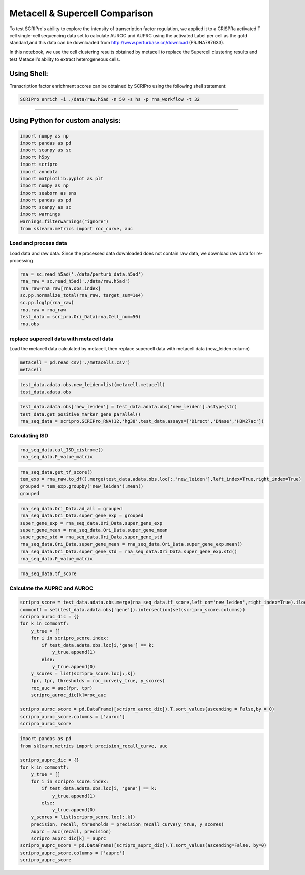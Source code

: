 Metacell & Supercell Comparison
----------------------------------

To test SCRIPro's ability to explore the intensity of transcription factor regulation, we applied it to a CRISPRa activated T cell single-cell sequencing data set to calculate AUROC and AUPRC using the activated Label per cell as the gold standard,and this data can be downloaded from http://www.perturbase.cn/download (PRJNA787633).

In this notebook, we use the cell clustering results obtained by metacell to replace the Supercell clustering results and test Metacell's ability to extract heterogeneous cells.


Using Shell: 
~~~~~~~~~~~~~~~~~~~~~~~~~~~~~~~~~~~~~~~

Transcription factor enrichment scores can be obtained by SCRIPro using the following shell statement:

.. code:: shell

    SCRIPro enrich -i ./data/raw.h5ad -n 50 -s hs -p rna_workflow -t 32


###############################

Using Python for custom analysis:
~~~~~~~~~~~~~~~~~~~~~~~~~~~~~~~~~~~~~~~

.. code:: python

    import numpy as np
    import pandas as pd
    import scanpy as sc
    import h5py
    import scripro
    import anndata
    import matplotlib.pyplot as plt
    import numpy as np
    import seaborn as sns
    import pandas as pd
    import scanpy as sc
    import warnings
    warnings.filterwarnings("ignore")
    from sklearn.metrics import roc_curve, auc

Load and process data
=====================

Load data and raw data. Since the processed data downloaded does not
contain raw data, we download raw data for re-processing

.. code:: python

   
    rna = sc.read_h5ad('./data/perturb_data.h5ad')
    rna_raw = sc.read_h5ad('./data/raw.h5ad')
    rna_raw=rna_raw[rna.obs.index]
    sc.pp.normalize_total(rna_raw, target_sum=1e4)
    sc.pp.log1p(rna_raw)
    rna.raw = rna_raw
    test_data = scripro.Ori_Data(rna,Cell_num=50)
    rna.obs




.. raw:: html

    <div>
    <style scoped>
        .dataframe tbody tr th:only-of-type {
            vertical-align: middle;
        }
    
        .dataframe tbody tr th {
            vertical-align: top;
        }
    
        .dataframe thead th {
            text-align: right;
        }
    </style>
    <table border="1" class="dataframe">
      <thead>
        <tr style="text-align: right;">
          <th></th>
          <th>gene</th>
          <th>n_genes</th>
          <th>n_genes_by_counts</th>
          <th>total_counts</th>
          <th>total_counts_mt</th>
          <th>pct_counts_mt</th>
          <th>leiden</th>
          <th>mixscape_class_p_ko</th>
          <th>mixscape_class</th>
          <th>mixscape_class_global</th>
          <th>pertclass</th>
          <th>hdbscan</th>
        </tr>
        <tr>
          <th>Cell_barcodes</th>
          <th></th>
          <th></th>
          <th></th>
          <th></th>
          <th></th>
          <th></th>
          <th></th>
          <th></th>
          <th></th>
          <th></th>
          <th></th>
          <th></th>
        </tr>
      </thead>
      <tbody>
        <tr>
          <th>TAACCAGAGTAGAATC-8</th>
          <td>TRIM21</td>
          <td>3467</td>
          <td>3467</td>
          <td>10422.0</td>
          <td>755.0</td>
          <td>7.244291</td>
          <td>26</td>
          <td>1.0</td>
          <td>TRIM21 KO</td>
          <td>KO</td>
          <td>strong</td>
          <td>9</td>
        </tr>
        <tr>
          <th>CATAGACCAACACGAG-8</th>
          <td>CBY1</td>
          <td>2003</td>
          <td>2003</td>
          <td>4621.0</td>
          <td>392.0</td>
          <td>8.483012</td>
          <td>24</td>
          <td>1.0</td>
          <td>CBY1 KO</td>
          <td>KO</td>
          <td>strong</td>
          <td>10</td>
        </tr>
        <tr>
          <th>CTGTGAATCCGGTAAT-2</th>
          <td>LAT2</td>
          <td>4344</td>
          <td>4344</td>
          <td>16784.0</td>
          <td>1412.0</td>
          <td>8.412774</td>
          <td>9</td>
          <td>1.0</td>
          <td>LAT2 KO</td>
          <td>KO</td>
          <td>strong</td>
          <td>1</td>
        </tr>
        <tr>
          <th>GAGCTGCAGGTAGATT-8</th>
          <td>RELA</td>
          <td>2361</td>
          <td>2360</td>
          <td>6086.0</td>
          <td>380.0</td>
          <td>6.243838</td>
          <td>16</td>
          <td>1.0</td>
          <td>RELA KO</td>
          <td>KO</td>
          <td>strong</td>
          <td>4</td>
        </tr>
        <tr>
          <th>AAGTACCCAACTTCTT-3</th>
          <td>WT1</td>
          <td>2198</td>
          <td>2198</td>
          <td>5469.0</td>
          <td>545.0</td>
          <td>9.965259</td>
          <td>12</td>
          <td>1.0</td>
          <td>WT1 KO</td>
          <td>KO</td>
          <td>strong</td>
          <td>0</td>
        </tr>
        <tr>
          <th>...</th>
          <td>...</td>
          <td>...</td>
          <td>...</td>
          <td>...</td>
          <td>...</td>
          <td>...</td>
          <td>...</td>
          <td>...</td>
          <td>...</td>
          <td>...</td>
          <td>...</td>
          <td>...</td>
        </tr>
        <tr>
          <th>GGCTGTGAGGGCTAAC-5</th>
          <td>APOL2</td>
          <td>2503</td>
          <td>2503</td>
          <td>6126.0</td>
          <td>553.0</td>
          <td>9.027098</td>
          <td>30</td>
          <td>1.0</td>
          <td>APOL2 KO</td>
          <td>KO</td>
          <td>strong</td>
          <td>20</td>
        </tr>
        <tr>
          <th>ATATCCTCATCATTTC-8</th>
          <td>TNFRSF1B</td>
          <td>4380</td>
          <td>4379</td>
          <td>14271.0</td>
          <td>1052.0</td>
          <td>7.371593</td>
          <td>11</td>
          <td>1.0</td>
          <td>TNFRSF1B KO</td>
          <td>KO</td>
          <td>strong</td>
          <td>7</td>
        </tr>
        <tr>
          <th>CTAGGTAGTTGAGGAC-1</th>
          <td>CD27</td>
          <td>2385</td>
          <td>2385</td>
          <td>6731.0</td>
          <td>336.0</td>
          <td>4.991829</td>
          <td>19</td>
          <td>1.0</td>
          <td>CD27 KO</td>
          <td>KO</td>
          <td>strong</td>
          <td>17</td>
        </tr>
        <tr>
          <th>TGGGAAGGTGAGTTTC-6</th>
          <td>CTRL</td>
          <td>2988</td>
          <td>2988</td>
          <td>7500.0</td>
          <td>541.0</td>
          <td>7.213333</td>
          <td>3</td>
          <td>0.0</td>
          <td>CTRL</td>
          <td>CTRL</td>
          <td>CTRL</td>
          <td>30</td>
        </tr>
        <tr>
          <th>ATGATCGGTATCGTTG-7</th>
          <td>RELA</td>
          <td>2739</td>
          <td>2739</td>
          <td>7606.0</td>
          <td>311.0</td>
          <td>4.088877</td>
          <td>16</td>
          <td>1.0</td>
          <td>RELA KO</td>
          <td>KO</td>
          <td>strong</td>
          <td>4</td>
        </tr>
      </tbody>
    </table>
    <p>16707 rows × 12 columns</p>
    </div>



replace supercell data with metacell data
=========================================

Load the metacell data calculated by metacell, then replace supercell
data with metacell data (new_leiden column)

.. code:: python

    metacell = pd.read_csv('./metacells.csv')
    metacell




.. raw:: html

    <div>
    <style scoped>
        .dataframe tbody tr th:only-of-type {
            vertical-align: middle;
        }
    
        .dataframe tbody tr th {
            vertical-align: top;
        }
    
        .dataframe thead th {
            text-align: right;
        }
    </style>
    <table border="1" class="dataframe">
      <thead>
        <tr style="text-align: right;">
          <th></th>
          <th>Cell_barcodes</th>
          <th>gene</th>
          <th>excluded_umis</th>
          <th>metacell</th>
          <th>dissolved</th>
          <th>metacell_level</th>
          <th>cells_rare_gene_module</th>
          <th>rare_cell</th>
          <th>metacell_name</th>
        </tr>
      </thead>
      <tbody>
        <tr>
          <th>0</th>
          <td>TAACCAGAGTAGAATC-8</td>
          <td>TRIM21</td>
          <td>849.0</td>
          <td>110</td>
          <td>False</td>
          <td>1</td>
          <td>-1</td>
          <td>False</td>
          <td>M110.11</td>
        </tr>
        <tr>
          <th>1</th>
          <td>CATAGACCAACACGAG-8</td>
          <td>CBY1</td>
          <td>459.0</td>
          <td>91</td>
          <td>False</td>
          <td>1</td>
          <td>-1</td>
          <td>False</td>
          <td>M91.30</td>
        </tr>
        <tr>
          <th>2</th>
          <td>CTGTGAATCCGGTAAT-2</td>
          <td>LAT2</td>
          <td>1571.0</td>
          <td>484</td>
          <td>False</td>
          <td>2</td>
          <td>-1</td>
          <td>False</td>
          <td>M484.07</td>
        </tr>
        <tr>
          <th>3</th>
          <td>GAGCTGCAGGTAGATT-8</td>
          <td>RELA</td>
          <td>408.0</td>
          <td>131</td>
          <td>False</td>
          <td>1</td>
          <td>-1</td>
          <td>False</td>
          <td>M131.58</td>
        </tr>
        <tr>
          <th>4</th>
          <td>AAGTACCCAACTTCTT-3</td>
          <td>WT1</td>
          <td>779.0</td>
          <td>412</td>
          <td>False</td>
          <td>1</td>
          <td>-1</td>
          <td>False</td>
          <td>M412.96</td>
        </tr>
        <tr>
          <th>...</th>
          <td>...</td>
          <td>...</td>
          <td>...</td>
          <td>...</td>
          <td>...</td>
          <td>...</td>
          <td>...</td>
          <td>...</td>
          <td>...</td>
        </tr>
        <tr>
          <th>16702</th>
          <td>GGCTGTGAGGGCTAAC-5</td>
          <td>APOL2</td>
          <td>712.0</td>
          <td>219</td>
          <td>False</td>
          <td>1</td>
          <td>-1</td>
          <td>False</td>
          <td>M219.04</td>
        </tr>
        <tr>
          <th>16703</th>
          <td>ATATCCTCATCATTTC-8</td>
          <td>TNFRSF1B</td>
          <td>1107.0</td>
          <td>5</td>
          <td>False</td>
          <td>1</td>
          <td>-1</td>
          <td>False</td>
          <td>M5.31</td>
        </tr>
        <tr>
          <th>16704</th>
          <td>CTAGGTAGTTGAGGAC-1</td>
          <td>CD27</td>
          <td>445.0</td>
          <td>235</td>
          <td>False</td>
          <td>1</td>
          <td>-1</td>
          <td>False</td>
          <td>M235.05</td>
        </tr>
        <tr>
          <th>16705</th>
          <td>TGGGAAGGTGAGTTTC-6</td>
          <td>CTRL</td>
          <td>650.0</td>
          <td>100</td>
          <td>False</td>
          <td>1</td>
          <td>-1</td>
          <td>False</td>
          <td>M100.73</td>
        </tr>
        <tr>
          <th>16706</th>
          <td>ATGATCGGTATCGTTG-7</td>
          <td>RELA</td>
          <td>332.0</td>
          <td>470</td>
          <td>False</td>
          <td>2</td>
          <td>-1</td>
          <td>False</td>
          <td>M470.82</td>
        </tr>
      </tbody>
    </table>
    <p>16707 rows × 9 columns</p>
    </div>



.. code:: python

    test_data.adata.obs.new_leiden=list(metacell.metacell)
    test_data.adata.obs




.. raw:: html

    <div>
    <style scoped>
        .dataframe tbody tr th:only-of-type {
            vertical-align: middle;
        }
    
        .dataframe tbody tr th {
            vertical-align: top;
        }
    
        .dataframe thead th {
            text-align: right;
        }
    </style>
    <table border="1" class="dataframe">
      <thead>
        <tr style="text-align: right;">
          <th></th>
          <th>gene</th>
          <th>n_genes</th>
          <th>n_genes_by_counts</th>
          <th>total_counts</th>
          <th>total_counts_mt</th>
          <th>pct_counts_mt</th>
          <th>leiden</th>
          <th>mixscape_class_p_ko</th>
          <th>mixscape_class</th>
          <th>mixscape_class_global</th>
          <th>pertclass</th>
          <th>hdbscan</th>
          <th>new_leiden</th>
        </tr>
        <tr>
          <th>Cell_barcodes</th>
          <th></th>
          <th></th>
          <th></th>
          <th></th>
          <th></th>
          <th></th>
          <th></th>
          <th></th>
          <th></th>
          <th></th>
          <th></th>
          <th></th>
          <th></th>
        </tr>
      </thead>
      <tbody>
        <tr>
          <th>TAACCAGAGTAGAATC-8</th>
          <td>TRIM21</td>
          <td>3467</td>
          <td>3467</td>
          <td>10422.0</td>
          <td>755.0</td>
          <td>7.244291</td>
          <td>26</td>
          <td>1.0</td>
          <td>TRIM21 KO</td>
          <td>KO</td>
          <td>strong</td>
          <td>9</td>
          <td>110</td>
        </tr>
        <tr>
          <th>CATAGACCAACACGAG-8</th>
          <td>CBY1</td>
          <td>2003</td>
          <td>2003</td>
          <td>4621.0</td>
          <td>392.0</td>
          <td>8.483012</td>
          <td>24</td>
          <td>1.0</td>
          <td>CBY1 KO</td>
          <td>KO</td>
          <td>strong</td>
          <td>10</td>
          <td>91</td>
        </tr>
        <tr>
          <th>CTGTGAATCCGGTAAT-2</th>
          <td>LAT2</td>
          <td>4344</td>
          <td>4344</td>
          <td>16784.0</td>
          <td>1412.0</td>
          <td>8.412774</td>
          <td>9</td>
          <td>1.0</td>
          <td>LAT2 KO</td>
          <td>KO</td>
          <td>strong</td>
          <td>1</td>
          <td>484</td>
        </tr>
        <tr>
          <th>GAGCTGCAGGTAGATT-8</th>
          <td>RELA</td>
          <td>2361</td>
          <td>2360</td>
          <td>6086.0</td>
          <td>380.0</td>
          <td>6.243838</td>
          <td>16</td>
          <td>1.0</td>
          <td>RELA KO</td>
          <td>KO</td>
          <td>strong</td>
          <td>4</td>
          <td>131</td>
        </tr>
        <tr>
          <th>AAGTACCCAACTTCTT-3</th>
          <td>WT1</td>
          <td>2198</td>
          <td>2198</td>
          <td>5469.0</td>
          <td>545.0</td>
          <td>9.965259</td>
          <td>12</td>
          <td>1.0</td>
          <td>WT1 KO</td>
          <td>KO</td>
          <td>strong</td>
          <td>0</td>
          <td>412</td>
        </tr>
        <tr>
          <th>...</th>
          <td>...</td>
          <td>...</td>
          <td>...</td>
          <td>...</td>
          <td>...</td>
          <td>...</td>
          <td>...</td>
          <td>...</td>
          <td>...</td>
          <td>...</td>
          <td>...</td>
          <td>...</td>
          <td>...</td>
        </tr>
        <tr>
          <th>GGCTGTGAGGGCTAAC-5</th>
          <td>APOL2</td>
          <td>2503</td>
          <td>2503</td>
          <td>6126.0</td>
          <td>553.0</td>
          <td>9.027098</td>
          <td>30</td>
          <td>1.0</td>
          <td>APOL2 KO</td>
          <td>KO</td>
          <td>strong</td>
          <td>20</td>
          <td>219</td>
        </tr>
        <tr>
          <th>ATATCCTCATCATTTC-8</th>
          <td>TNFRSF1B</td>
          <td>4380</td>
          <td>4379</td>
          <td>14271.0</td>
          <td>1052.0</td>
          <td>7.371593</td>
          <td>11</td>
          <td>1.0</td>
          <td>TNFRSF1B KO</td>
          <td>KO</td>
          <td>strong</td>
          <td>7</td>
          <td>5</td>
        </tr>
        <tr>
          <th>CTAGGTAGTTGAGGAC-1</th>
          <td>CD27</td>
          <td>2385</td>
          <td>2385</td>
          <td>6731.0</td>
          <td>336.0</td>
          <td>4.991829</td>
          <td>19</td>
          <td>1.0</td>
          <td>CD27 KO</td>
          <td>KO</td>
          <td>strong</td>
          <td>17</td>
          <td>235</td>
        </tr>
        <tr>
          <th>TGGGAAGGTGAGTTTC-6</th>
          <td>CTRL</td>
          <td>2988</td>
          <td>2988</td>
          <td>7500.0</td>
          <td>541.0</td>
          <td>7.213333</td>
          <td>3</td>
          <td>0.0</td>
          <td>CTRL</td>
          <td>CTRL</td>
          <td>CTRL</td>
          <td>30</td>
          <td>100</td>
        </tr>
        <tr>
          <th>ATGATCGGTATCGTTG-7</th>
          <td>RELA</td>
          <td>2739</td>
          <td>2739</td>
          <td>7606.0</td>
          <td>311.0</td>
          <td>4.088877</td>
          <td>16</td>
          <td>1.0</td>
          <td>RELA KO</td>
          <td>KO</td>
          <td>strong</td>
          <td>4</td>
          <td>470</td>
        </tr>
      </tbody>
    </table>
    <p>16707 rows × 13 columns</p>
    </div>



.. code:: python

    test_data.adata.obs['new_leiden'] = test_data.adata.obs['new_leiden'].astype(str)
    test_data.get_positive_marker_gene_parallel()
    rna_seq_data = scripro.SCRIPro_RNA(12,'hg38',test_data,assays=['Direct','DNase','H3K27ac'])

Calculating ISD
===============

.. code:: python

    rna_seq_data.cal_ISD_cistrome()
    rna_seq_data.P_value_matrix




.. raw:: html

    <div>
    <style scoped>
        .dataframe tbody tr th:only-of-type {
            vertical-align: middle;
        }
    
        .dataframe tbody tr th {
            vertical-align: top;
        }
    
        .dataframe thead th {
            text-align: right;
        }
    </style>
    <table border="1" class="dataframe">
      <thead>
        <tr style="text-align: right;">
          <th>factor</th>
          <th>NELFA</th>
          <th>SUPT5H</th>
          <th>POLR2A</th>
          <th>TAF1</th>
          <th>E2F1</th>
          <th>MYC</th>
          <th>JMJD6</th>
          <th>TFDP1</th>
          <th>PHF8</th>
          <th>BRD4</th>
          <th>...</th>
          <th>ESCO2</th>
          <th>SOX8</th>
          <th>WWTR1</th>
          <th>ELF5</th>
          <th>ZIC3</th>
          <th>SOX6</th>
          <th>HOXA1</th>
          <th>TOP1</th>
          <th>FOXE3</th>
          <th>ETV2</th>
        </tr>
      </thead>
      <tbody>
        <tr>
          <th>54</th>
          <td>1.000000</td>
          <td>0.879108</td>
          <td>0.790975</td>
          <td>0.787378</td>
          <td>0.787086</td>
          <td>0.759230</td>
          <td>0.759144</td>
          <td>0.744869</td>
          <td>0.735694</td>
          <td>0.734767</td>
          <td>...</td>
          <td>3.128389e-11</td>
          <td>2.321808e-11</td>
          <td>1.636090e-11</td>
          <td>9.684857e-12</td>
          <td>6.359623e-12</td>
          <td>4.229628e-12</td>
          <td>3.758939e-12</td>
          <td>9.764622e-13</td>
          <td>7.729002e-13</td>
          <td>0.000000e+00</td>
        </tr>
        <tr>
          <th>568</th>
          <td>0.596106</td>
          <td>0.658273</td>
          <td>0.878588</td>
          <td>0.637187</td>
          <td>0.542015</td>
          <td>0.772881</td>
          <td>0.482539</td>
          <td>0.328786</td>
          <td>0.485381</td>
          <td>0.840747</td>
          <td>...</td>
          <td>5.529090e-02</td>
          <td>2.201403e-02</td>
          <td>6.034951e-02</td>
          <td>1.250646e-01</td>
          <td>9.094418e-02</td>
          <td>2.176096e-05</td>
          <td>1.033788e-01</td>
          <td>1.759315e-02</td>
          <td>8.293918e-02</td>
          <td>1.189246e-01</td>
        </tr>
        <tr>
          <th>171</th>
          <td>0.956295</td>
          <td>0.948642</td>
          <td>0.807200</td>
          <td>0.779516</td>
          <td>0.645101</td>
          <td>1.000000</td>
          <td>0.747362</td>
          <td>0.417036</td>
          <td>0.685183</td>
          <td>0.772588</td>
          <td>...</td>
          <td>0.000000e+00</td>
          <td>9.707026e-07</td>
          <td>4.524251e-08</td>
          <td>1.419998e-10</td>
          <td>2.228434e-07</td>
          <td>2.616552e-10</td>
          <td>5.366166e-07</td>
          <td>0.000000e+00</td>
          <td>1.553591e-07</td>
          <td>1.790557e-10</td>
        </tr>
        <tr>
          <th>106</th>
          <td>1.000000</td>
          <td>0.938330</td>
          <td>0.849668</td>
          <td>0.820421</td>
          <td>0.634343</td>
          <td>0.915763</td>
          <td>0.775252</td>
          <td>0.401171</td>
          <td>0.737218</td>
          <td>0.841678</td>
          <td>...</td>
          <td>0.000000e+00</td>
          <td>1.369131e-06</td>
          <td>2.459007e-08</td>
          <td>6.081526e-07</td>
          <td>2.266960e-05</td>
          <td>6.717899e-10</td>
          <td>2.948945e-04</td>
          <td>1.449065e-13</td>
          <td>1.059525e-07</td>
          <td>4.508395e-09</td>
        </tr>
        <tr>
          <th>79</th>
          <td>0.037224</td>
          <td>0.413154</td>
          <td>1.000000</td>
          <td>0.553018</td>
          <td>0.133872</td>
          <td>0.551101</td>
          <td>0.076116</td>
          <td>0.042632</td>
          <td>0.125038</td>
          <td>0.670272</td>
          <td>...</td>
          <td>6.291131e-04</td>
          <td>1.136219e-01</td>
          <td>7.055724e-02</td>
          <td>1.315009e-01</td>
          <td>5.778941e-02</td>
          <td>7.625599e-02</td>
          <td>1.515579e-01</td>
          <td>1.035683e-02</td>
          <td>1.189053e-01</td>
          <td>2.294130e-01</td>
        </tr>
        <tr>
          <th>...</th>
          <td>...</td>
          <td>...</td>
          <td>...</td>
          <td>...</td>
          <td>...</td>
          <td>...</td>
          <td>...</td>
          <td>...</td>
          <td>...</td>
          <td>...</td>
          <td>...</td>
          <td>...</td>
          <td>...</td>
          <td>...</td>
          <td>...</td>
          <td>...</td>
          <td>...</td>
          <td>...</td>
          <td>...</td>
          <td>...</td>
          <td>...</td>
        </tr>
        <tr>
          <th>337</th>
          <td>0.628819</td>
          <td>0.884519</td>
          <td>0.881672</td>
          <td>1.000000</td>
          <td>1.000000</td>
          <td>0.738973</td>
          <td>0.544195</td>
          <td>0.935860</td>
          <td>0.466437</td>
          <td>0.784920</td>
          <td>...</td>
          <td>2.697677e-06</td>
          <td>5.354145e-03</td>
          <td>1.452867e-02</td>
          <td>1.063817e-03</td>
          <td>2.141516e-05</td>
          <td>5.709512e-02</td>
          <td>2.659353e-02</td>
          <td>3.680871e-05</td>
          <td>5.829138e-02</td>
          <td>4.284606e-02</td>
        </tr>
        <tr>
          <th>222</th>
          <td>0.912849</td>
          <td>0.800940</td>
          <td>0.908895</td>
          <td>0.974336</td>
          <td>0.590447</td>
          <td>0.717522</td>
          <td>0.606849</td>
          <td>0.280193</td>
          <td>0.566149</td>
          <td>0.913928</td>
          <td>...</td>
          <td>2.674771e-03</td>
          <td>1.304035e-02</td>
          <td>1.189110e-01</td>
          <td>6.780617e-02</td>
          <td>3.949164e-03</td>
          <td>5.605106e-02</td>
          <td>3.067985e-02</td>
          <td>5.394981e-02</td>
          <td>1.673135e-01</td>
          <td>3.413787e-02</td>
        </tr>
        <tr>
          <th>304</th>
          <td>0.839100</td>
          <td>0.804796</td>
          <td>0.861108</td>
          <td>0.937081</td>
          <td>1.000000</td>
          <td>0.718710</td>
          <td>0.672186</td>
          <td>0.722735</td>
          <td>0.624386</td>
          <td>0.913212</td>
          <td>...</td>
          <td>2.928011e-02</td>
          <td>1.334770e-03</td>
          <td>2.150550e-02</td>
          <td>1.245458e-02</td>
          <td>1.675397e-04</td>
          <td>7.373146e-03</td>
          <td>6.442231e-03</td>
          <td>1.534435e-02</td>
          <td>5.141218e-02</td>
          <td>1.081799e-02</td>
        </tr>
        <tr>
          <th>375</th>
          <td>0.145227</td>
          <td>0.599807</td>
          <td>1.000000</td>
          <td>0.570559</td>
          <td>0.201262</td>
          <td>0.653092</td>
          <td>0.182292</td>
          <td>0.047675</td>
          <td>0.259976</td>
          <td>0.752675</td>
          <td>...</td>
          <td>5.605888e-04</td>
          <td>3.816154e-02</td>
          <td>3.498265e-02</td>
          <td>1.408408e-01</td>
          <td>2.847721e-02</td>
          <td>7.229822e-02</td>
          <td>9.771098e-02</td>
          <td>4.832158e-03</td>
          <td>5.258527e-02</td>
          <td>2.155378e-01</td>
        </tr>
        <tr>
          <th>220</th>
          <td>0.991618</td>
          <td>0.938332</td>
          <td>0.838142</td>
          <td>0.710450</td>
          <td>0.641620</td>
          <td>1.000000</td>
          <td>0.719913</td>
          <td>0.371703</td>
          <td>0.608496</td>
          <td>0.759212</td>
          <td>...</td>
          <td>1.202406e-14</td>
          <td>3.684495e-06</td>
          <td>4.245327e-07</td>
          <td>5.762894e-07</td>
          <td>4.323174e-08</td>
          <td>3.048350e-11</td>
          <td>7.881787e-09</td>
          <td>6.787328e-10</td>
          <td>6.295932e-06</td>
          <td>1.545003e-10</td>
        </tr>
      </tbody>
    </table>
    <p>592 rows × 1252 columns</p>
    </div>



.. code:: python

    rna_seq_data.get_tf_score()
    tem_exp = rna_raw.to_df().merge(test_data.adata.obs.loc[:,'new_leiden'],left_index=True,right_index=True)
    grouped = tem_exp.groupby('new_leiden').mean()
    grouped




.. raw:: html

    <div>
    <style scoped>
        .dataframe tbody tr th:only-of-type {
            vertical-align: middle;
        }
    
        .dataframe tbody tr th {
            vertical-align: top;
        }
    
        .dataframe thead th {
            text-align: right;
        }
    </style>
    <table border="1" class="dataframe">
      <thead>
        <tr style="text-align: right;">
          <th></th>
          <th>MIR1302-2HG</th>
          <th>FAM138A</th>
          <th>OR4F5</th>
          <th>AL627309.1</th>
          <th>AL627309.3</th>
          <th>AL627309.2</th>
          <th>AL627309.5</th>
          <th>AL627309.4</th>
          <th>AP006222.2</th>
          <th>AL732372.1</th>
          <th>...</th>
          <th>TNFRSF9-1</th>
          <th>TNFRSF9-2</th>
          <th>TRAF3IP2-1</th>
          <th>TRAF3IP2-2</th>
          <th>TRIM21-1</th>
          <th>TRIM21-2</th>
          <th>VAV1-1</th>
          <th>VAV1-2</th>
          <th>WT1-1</th>
          <th>WT1-2</th>
        </tr>
        <tr>
          <th>new_leiden</th>
          <th></th>
          <th></th>
          <th></th>
          <th></th>
          <th></th>
          <th></th>
          <th></th>
          <th></th>
          <th></th>
          <th></th>
          <th></th>
          <th></th>
          <th></th>
          <th></th>
          <th></th>
          <th></th>
          <th></th>
          <th></th>
          <th></th>
          <th></th>
          <th></th>
        </tr>
      </thead>
      <tbody>
        <tr>
          <th>0</th>
          <td>0.0</td>
          <td>0.0</td>
          <td>0.0</td>
          <td>0.000000</td>
          <td>0.000000</td>
          <td>0.0</td>
          <td>0.000000</td>
          <td>0.000000</td>
          <td>0.0</td>
          <td>0.0</td>
          <td>...</td>
          <td>0.022986</td>
          <td>0.020883</td>
          <td>0.141023</td>
          <td>0.019764</td>
          <td>0.070329</td>
          <td>0.045294</td>
          <td>0.000000</td>
          <td>0.000000</td>
          <td>5.971172</td>
          <td>0.025028</td>
        </tr>
        <tr>
          <th>1</th>
          <td>0.0</td>
          <td>0.0</td>
          <td>0.0</td>
          <td>0.000000</td>
          <td>0.000000</td>
          <td>0.0</td>
          <td>0.028059</td>
          <td>0.000000</td>
          <td>0.0</td>
          <td>0.0</td>
          <td>...</td>
          <td>0.307047</td>
          <td>0.000000</td>
          <td>0.175104</td>
          <td>0.078949</td>
          <td>0.000000</td>
          <td>0.000000</td>
          <td>0.000000</td>
          <td>0.031357</td>
          <td>3.475705</td>
          <td>0.000000</td>
        </tr>
        <tr>
          <th>2</th>
          <td>0.0</td>
          <td>0.0</td>
          <td>0.0</td>
          <td>0.029139</td>
          <td>0.000000</td>
          <td>0.0</td>
          <td>0.061611</td>
          <td>0.029139</td>
          <td>0.0</td>
          <td>0.0</td>
          <td>...</td>
          <td>0.000000</td>
          <td>0.000000</td>
          <td>0.145290</td>
          <td>0.000000</td>
          <td>0.025556</td>
          <td>0.000000</td>
          <td>0.000000</td>
          <td>0.000000</td>
          <td>0.082464</td>
          <td>0.000000</td>
        </tr>
        <tr>
          <th>3</th>
          <td>0.0</td>
          <td>0.0</td>
          <td>0.0</td>
          <td>0.000000</td>
          <td>0.000000</td>
          <td>0.0</td>
          <td>0.030975</td>
          <td>0.000000</td>
          <td>0.0</td>
          <td>0.0</td>
          <td>...</td>
          <td>0.025993</td>
          <td>0.000000</td>
          <td>0.171809</td>
          <td>0.099170</td>
          <td>0.072312</td>
          <td>0.000000</td>
          <td>0.039627</td>
          <td>0.000000</td>
          <td>0.352380</td>
          <td>0.000000</td>
        </tr>
        <tr>
          <th>4</th>
          <td>0.0</td>
          <td>0.0</td>
          <td>0.0</td>
          <td>0.000000</td>
          <td>0.000000</td>
          <td>0.0</td>
          <td>0.035995</td>
          <td>0.000000</td>
          <td>0.0</td>
          <td>0.0</td>
          <td>...</td>
          <td>0.032857</td>
          <td>0.000000</td>
          <td>0.288488</td>
          <td>0.000000</td>
          <td>0.043905</td>
          <td>0.044607</td>
          <td>0.000000</td>
          <td>0.035995</td>
          <td>0.072219</td>
          <td>0.000000</td>
        </tr>
        <tr>
          <th>...</th>
          <td>...</td>
          <td>...</td>
          <td>...</td>
          <td>...</td>
          <td>...</td>
          <td>...</td>
          <td>...</td>
          <td>...</td>
          <td>...</td>
          <td>...</td>
          <td>...</td>
          <td>...</td>
          <td>...</td>
          <td>...</td>
          <td>...</td>
          <td>...</td>
          <td>...</td>
          <td>...</td>
          <td>...</td>
          <td>...</td>
          <td>...</td>
        </tr>
        <tr>
          <th>587</th>
          <td>0.0</td>
          <td>0.0</td>
          <td>0.0</td>
          <td>0.000000</td>
          <td>0.037087</td>
          <td>0.0</td>
          <td>0.000000</td>
          <td>0.000000</td>
          <td>0.0</td>
          <td>0.0</td>
          <td>...</td>
          <td>0.052179</td>
          <td>0.000000</td>
          <td>0.828584</td>
          <td>0.035307</td>
          <td>0.000000</td>
          <td>0.000000</td>
          <td>0.000000</td>
          <td>0.000000</td>
          <td>0.094569</td>
          <td>0.000000</td>
        </tr>
        <tr>
          <th>588</th>
          <td>0.0</td>
          <td>0.0</td>
          <td>0.0</td>
          <td>0.035962</td>
          <td>0.000000</td>
          <td>0.0</td>
          <td>0.000000</td>
          <td>0.000000</td>
          <td>0.0</td>
          <td>0.0</td>
          <td>...</td>
          <td>0.039119</td>
          <td>0.000000</td>
          <td>1.642812</td>
          <td>0.000000</td>
          <td>0.000000</td>
          <td>0.074946</td>
          <td>0.000000</td>
          <td>0.000000</td>
          <td>0.000000</td>
          <td>0.000000</td>
        </tr>
        <tr>
          <th>589</th>
          <td>0.0</td>
          <td>0.0</td>
          <td>0.0</td>
          <td>0.000000</td>
          <td>0.000000</td>
          <td>0.0</td>
          <td>0.000000</td>
          <td>0.000000</td>
          <td>0.0</td>
          <td>0.0</td>
          <td>...</td>
          <td>0.141428</td>
          <td>0.029187</td>
          <td>0.287361</td>
          <td>0.202327</td>
          <td>0.059597</td>
          <td>0.000000</td>
          <td>0.000000</td>
          <td>0.024091</td>
          <td>0.094148</td>
          <td>0.000000</td>
        </tr>
        <tr>
          <th>590</th>
          <td>0.0</td>
          <td>0.0</td>
          <td>0.0</td>
          <td>0.000000</td>
          <td>0.000000</td>
          <td>0.0</td>
          <td>0.000000</td>
          <td>0.000000</td>
          <td>0.0</td>
          <td>0.0</td>
          <td>...</td>
          <td>0.031027</td>
          <td>0.000000</td>
          <td>0.155326</td>
          <td>0.051923</td>
          <td>0.000000</td>
          <td>0.105978</td>
          <td>0.000000</td>
          <td>0.000000</td>
          <td>0.032125</td>
          <td>0.000000</td>
        </tr>
        <tr>
          <th>-1</th>
          <td>0.0</td>
          <td>0.0</td>
          <td>0.0</td>
          <td>0.003845</td>
          <td>0.000000</td>
          <td>0.0</td>
          <td>0.009864</td>
          <td>0.000000</td>
          <td>0.0</td>
          <td>0.0</td>
          <td>...</td>
          <td>0.070795</td>
          <td>0.030611</td>
          <td>0.236199</td>
          <td>0.057267</td>
          <td>0.053324</td>
          <td>0.301895</td>
          <td>0.023147</td>
          <td>0.022444</td>
          <td>0.200147</td>
          <td>0.008683</td>
        </tr>
      </tbody>
    </table>
    <p>592 rows × 36755 columns</p>
    </div>



.. code:: python

    rna_seq_data.Ori_Data.ad_all = grouped
    rna_seq_data.Ori_Data.super_gene_exp = grouped
    super_gene_exp = rna_seq_data.Ori_Data.super_gene_exp
    super_gene_mean = rna_seq_data.Ori_Data.super_gene_mean
    super_gene_std = rna_seq_data.Ori_Data.super_gene_std
    rna_seq_data.Ori_Data.super_gene_mean = rna_seq_data.Ori_Data.super_gene_exp.mean()
    rna_seq_data.Ori_Data.super_gene_std = rna_seq_data.Ori_Data.super_gene_exp.std()
    rna_seq_data.P_value_matrix




.. raw:: html

    <div>
    <style scoped>
        .dataframe tbody tr th:only-of-type {
            vertical-align: middle;
        }
    
        .dataframe tbody tr th {
            vertical-align: top;
        }
    
        .dataframe thead th {
            text-align: right;
        }
    </style>
    <table border="1" class="dataframe">
      <thead>
        <tr style="text-align: right;">
          <th></th>
          <th>ADNP</th>
          <th>AFF1</th>
          <th>AFF4</th>
          <th>AGO1</th>
          <th>AHR</th>
          <th>AIRE</th>
          <th>ALX1</th>
          <th>ALX3</th>
          <th>ALX4</th>
          <th>ANHX</th>
          <th>...</th>
          <th>ZSCAN22</th>
          <th>ZSCAN23</th>
          <th>ZSCAN29</th>
          <th>ZSCAN30</th>
          <th>ZSCAN31</th>
          <th>ZSCAN4</th>
          <th>ZSCAN5A</th>
          <th>ZSCAN5C</th>
          <th>ZXDB</th>
          <th>ZXDC</th>
        </tr>
        <tr>
          <th>row</th>
          <th></th>
          <th></th>
          <th></th>
          <th></th>
          <th></th>
          <th></th>
          <th></th>
          <th></th>
          <th></th>
          <th></th>
          <th></th>
          <th></th>
          <th></th>
          <th></th>
          <th></th>
          <th></th>
          <th></th>
          <th></th>
          <th></th>
          <th></th>
          <th></th>
        </tr>
      </thead>
      <tbody>
        <tr>
          <th>-1</th>
          <td>8.563566e-04</td>
          <td>0.360750</td>
          <td>0.559371</td>
          <td>0.182508</td>
          <td>0.018380</td>
          <td>0.000006</td>
          <td>0.000029</td>
          <td>1.898788e-05</td>
          <td>0.000016</td>
          <td>0.000330</td>
          <td>...</td>
          <td>0.305053</td>
          <td>0.001561</td>
          <td>0.114077</td>
          <td>0.000631</td>
          <td>1.361497e-03</td>
          <td>3.585991e-06</td>
          <td>0.006103</td>
          <td>2.655798e-05</td>
          <td>0.261396</td>
          <td>1.215443e-01</td>
        </tr>
        <tr>
          <th>0</th>
          <td>3.446237e-12</td>
          <td>0.497215</td>
          <td>0.500529</td>
          <td>0.163227</td>
          <td>0.000100</td>
          <td>0.000003</td>
          <td>0.000129</td>
          <td>1.646497e-07</td>
          <td>0.000002</td>
          <td>0.000044</td>
          <td>...</td>
          <td>0.349755</td>
          <td>0.002214</td>
          <td>0.028432</td>
          <td>0.000275</td>
          <td>1.026750e-07</td>
          <td>3.986286e-06</td>
          <td>0.034384</td>
          <td>1.379630e-05</td>
          <td>0.219834</td>
          <td>1.525143e-12</td>
        </tr>
        <tr>
          <th>1</th>
          <td>7.096883e-02</td>
          <td>0.480607</td>
          <td>0.591523</td>
          <td>0.193952</td>
          <td>0.028921</td>
          <td>0.051201</td>
          <td>0.000002</td>
          <td>4.352112e-04</td>
          <td>0.000222</td>
          <td>0.000107</td>
          <td>...</td>
          <td>0.309516</td>
          <td>0.000656</td>
          <td>0.068821</td>
          <td>0.001493</td>
          <td>5.858211e-06</td>
          <td>8.907871e-07</td>
          <td>0.008626</td>
          <td>1.288200e-08</td>
          <td>0.212142</td>
          <td>2.165690e-01</td>
        </tr>
        <tr>
          <th>10</th>
          <td>5.333758e-02</td>
          <td>0.544322</td>
          <td>0.600351</td>
          <td>0.262902</td>
          <td>0.029763</td>
          <td>0.057495</td>
          <td>0.056367</td>
          <td>7.002899e-04</td>
          <td>0.000222</td>
          <td>0.029509</td>
          <td>...</td>
          <td>0.309205</td>
          <td>0.004910</td>
          <td>0.059540</td>
          <td>0.001900</td>
          <td>4.214787e-02</td>
          <td>3.509326e-07</td>
          <td>0.021020</td>
          <td>1.045370e-04</td>
          <td>0.176866</td>
          <td>2.342755e-01</td>
        </tr>
        <tr>
          <th>100</th>
          <td>7.107864e-02</td>
          <td>0.399857</td>
          <td>0.764365</td>
          <td>0.176755</td>
          <td>0.121364</td>
          <td>0.063864</td>
          <td>0.032153</td>
          <td>3.981877e-02</td>
          <td>0.026263</td>
          <td>0.010673</td>
          <td>...</td>
          <td>0.298497</td>
          <td>0.011864</td>
          <td>0.116632</td>
          <td>0.019865</td>
          <td>7.758212e-02</td>
          <td>9.608021e-03</td>
          <td>0.008497</td>
          <td>1.111107e-04</td>
          <td>0.092073</td>
          <td>1.953459e-01</td>
        </tr>
        <tr>
          <th>...</th>
          <td>...</td>
          <td>...</td>
          <td>...</td>
          <td>...</td>
          <td>...</td>
          <td>...</td>
          <td>...</td>
          <td>...</td>
          <td>...</td>
          <td>...</td>
          <td>...</td>
          <td>...</td>
          <td>...</td>
          <td>...</td>
          <td>...</td>
          <td>...</td>
          <td>...</td>
          <td>...</td>
          <td>...</td>
          <td>...</td>
          <td>...</td>
        </tr>
        <tr>
          <th>95</th>
          <td>1.291925e-01</td>
          <td>0.487603</td>
          <td>0.791613</td>
          <td>0.203145</td>
          <td>0.080655</td>
          <td>0.063231</td>
          <td>0.036989</td>
          <td>3.843538e-02</td>
          <td>0.045159</td>
          <td>0.022616</td>
          <td>...</td>
          <td>0.353437</td>
          <td>0.004247</td>
          <td>0.114041</td>
          <td>0.020601</td>
          <td>2.575347e-02</td>
          <td>5.994760e-05</td>
          <td>0.023438</td>
          <td>1.904101e-02</td>
          <td>0.140363</td>
          <td>9.592408e-02</td>
        </tr>
        <tr>
          <th>96</th>
          <td>1.031648e-01</td>
          <td>0.318737</td>
          <td>0.647392</td>
          <td>0.119693</td>
          <td>0.108568</td>
          <td>0.019088</td>
          <td>0.034342</td>
          <td>2.822314e-02</td>
          <td>0.049918</td>
          <td>0.056430</td>
          <td>...</td>
          <td>0.194852</td>
          <td>0.011646</td>
          <td>0.117273</td>
          <td>0.023761</td>
          <td>2.218386e-02</td>
          <td>3.685638e-03</td>
          <td>0.013456</td>
          <td>6.609630e-03</td>
          <td>0.204090</td>
          <td>1.425852e-01</td>
        </tr>
        <tr>
          <th>97</th>
          <td>1.062549e-01</td>
          <td>0.340830</td>
          <td>0.789539</td>
          <td>0.114368</td>
          <td>0.136252</td>
          <td>0.097897</td>
          <td>0.059248</td>
          <td>8.784248e-02</td>
          <td>0.156568</td>
          <td>0.042775</td>
          <td>...</td>
          <td>0.191674</td>
          <td>0.002716</td>
          <td>0.095484</td>
          <td>0.016832</td>
          <td>5.122700e-02</td>
          <td>8.143724e-02</td>
          <td>0.000837</td>
          <td>2.209640e-02</td>
          <td>0.089183</td>
          <td>1.023146e-01</td>
        </tr>
        <tr>
          <th>98</th>
          <td>6.693196e-02</td>
          <td>0.558301</td>
          <td>0.756792</td>
          <td>0.281248</td>
          <td>0.047730</td>
          <td>0.104862</td>
          <td>0.089017</td>
          <td>1.252955e-01</td>
          <td>0.083650</td>
          <td>0.035471</td>
          <td>...</td>
          <td>0.302286</td>
          <td>0.002517</td>
          <td>0.147804</td>
          <td>0.007596</td>
          <td>2.793163e-02</td>
          <td>4.735611e-03</td>
          <td>0.019666</td>
          <td>2.356419e-02</td>
          <td>0.289258</td>
          <td>1.428439e-01</td>
        </tr>
        <tr>
          <th>99</th>
          <td>6.862545e-02</td>
          <td>0.496669</td>
          <td>0.600869</td>
          <td>0.187158</td>
          <td>0.096891</td>
          <td>0.030484</td>
          <td>0.006576</td>
          <td>2.917082e-03</td>
          <td>0.001573</td>
          <td>0.015501</td>
          <td>...</td>
          <td>0.390762</td>
          <td>0.018814</td>
          <td>0.083292</td>
          <td>0.019330</td>
          <td>3.054598e-02</td>
          <td>4.523016e-06</td>
          <td>0.027676</td>
          <td>5.116583e-04</td>
          <td>0.212204</td>
          <td>2.528735e-01</td>
        </tr>
      </tbody>
    </table>
    <p>592 rows × 1226 columns</p>
    </div>



.. code:: python

    rna_seq_data.tf_score




.. raw:: html

    <div>
    <style scoped>
        .dataframe tbody tr th:only-of-type {
            vertical-align: middle;
        }
    
        .dataframe tbody tr th {
            vertical-align: top;
        }
    
        .dataframe thead th {
            text-align: right;
        }
    </style>
    <table border="1" class="dataframe">
      <thead>
        <tr style="text-align: right;">
          <th></th>
          <th>ADNP</th>
          <th>AFF1</th>
          <th>AFF4</th>
          <th>AGO1</th>
          <th>AHR</th>
          <th>AIRE</th>
          <th>ALX1</th>
          <th>ALX3</th>
          <th>ALX4</th>
          <th>ANHX</th>
          <th>...</th>
          <th>ZSCAN22</th>
          <th>ZSCAN23</th>
          <th>ZSCAN29</th>
          <th>ZSCAN30</th>
          <th>ZSCAN31</th>
          <th>ZSCAN4</th>
          <th>ZSCAN5A</th>
          <th>ZSCAN5C</th>
          <th>ZXDB</th>
          <th>ZXDC</th>
        </tr>
        <tr>
          <th>row</th>
          <th></th>
          <th></th>
          <th></th>
          <th></th>
          <th></th>
          <th></th>
          <th></th>
          <th></th>
          <th></th>
          <th></th>
          <th></th>
          <th></th>
          <th></th>
          <th></th>
          <th></th>
          <th></th>
          <th></th>
          <th></th>
          <th></th>
          <th></th>
          <th></th>
        </tr>
      </thead>
      <tbody>
        <tr>
          <th>-1</th>
          <td>3.672389e-04</td>
          <td>0.178091</td>
          <td>0.239622</td>
          <td>0.070631</td>
          <td>0.007116</td>
          <td>1.357711e-06</td>
          <td>0.0</td>
          <td>2.845156e-06</td>
          <td>2.377675e-06</td>
          <td>0.0</td>
          <td>...</td>
          <td>0.063907</td>
          <td>0.000153</td>
          <td>0.028755</td>
          <td>0.000139</td>
          <td>3.560237e-04</td>
          <td>0.0</td>
          <td>0.001316</td>
          <td>0.0</td>
          <td>0.052378</td>
          <td>4.111837e-02</td>
        </tr>
        <tr>
          <th>0</th>
          <td>2.414882e-12</td>
          <td>0.261679</td>
          <td>0.205148</td>
          <td>0.078429</td>
          <td>0.000027</td>
          <td>5.387451e-07</td>
          <td>0.0</td>
          <td>2.461573e-08</td>
          <td>2.656785e-07</td>
          <td>0.0</td>
          <td>...</td>
          <td>0.126825</td>
          <td>0.000271</td>
          <td>0.014292</td>
          <td>0.000077</td>
          <td>1.620604e-08</td>
          <td>0.0</td>
          <td>0.003788</td>
          <td>0.0</td>
          <td>0.063796</td>
          <td>1.009363e-12</td>
        </tr>
        <tr>
          <th>1</th>
          <td>5.021123e-02</td>
          <td>0.086393</td>
          <td>0.228981</td>
          <td>0.160712</td>
          <td>0.007152</td>
          <td>8.023564e-03</td>
          <td>0.0</td>
          <td>7.339054e-05</td>
          <td>3.607554e-05</td>
          <td>0.0</td>
          <td>...</td>
          <td>0.040119</td>
          <td>0.000085</td>
          <td>0.005075</td>
          <td>0.000094</td>
          <td>9.613452e-07</td>
          <td>0.0</td>
          <td>0.000946</td>
          <td>0.0</td>
          <td>0.085753</td>
          <td>6.809414e-02</td>
        </tr>
        <tr>
          <th>10</th>
          <td>3.808361e-02</td>
          <td>0.175952</td>
          <td>0.306938</td>
          <td>0.168117</td>
          <td>0.009945</td>
          <td>1.062668e-02</td>
          <td>0.0</td>
          <td>1.275641e-04</td>
          <td>4.347075e-05</td>
          <td>0.0</td>
          <td>...</td>
          <td>0.037240</td>
          <td>0.004910</td>
          <td>0.033682</td>
          <td>0.000281</td>
          <td>6.428773e-03</td>
          <td>0.0</td>
          <td>0.002387</td>
          <td>0.0</td>
          <td>0.081476</td>
          <td>8.746815e-02</td>
        </tr>
        <tr>
          <th>100</th>
          <td>3.513059e-02</td>
          <td>0.293045</td>
          <td>0.449179</td>
          <td>0.129605</td>
          <td>0.061245</td>
          <td>8.614222e-03</td>
          <td>0.0</td>
          <td>5.562580e-03</td>
          <td>3.426428e-03</td>
          <td>0.0</td>
          <td>...</td>
          <td>0.019991</td>
          <td>0.001214</td>
          <td>0.053916</td>
          <td>0.005434</td>
          <td>9.358260e-03</td>
          <td>0.0</td>
          <td>0.000642</td>
          <td>0.0</td>
          <td>0.008968</td>
          <td>1.053210e-01</td>
        </tr>
        <tr>
          <th>...</th>
          <td>...</td>
          <td>...</td>
          <td>...</td>
          <td>...</td>
          <td>...</td>
          <td>...</td>
          <td>...</td>
          <td>...</td>
          <td>...</td>
          <td>...</td>
          <td>...</td>
          <td>...</td>
          <td>...</td>
          <td>...</td>
          <td>...</td>
          <td>...</td>
          <td>...</td>
          <td>...</td>
          <td>...</td>
          <td>...</td>
          <td>...</td>
        </tr>
        <tr>
          <th>95</th>
          <td>1.177092e-01</td>
          <td>0.209708</td>
          <td>0.538176</td>
          <td>0.134788</td>
          <td>0.020214</td>
          <td>1.010271e-02</td>
          <td>0.0</td>
          <td>6.525869e-03</td>
          <td>7.493207e-03</td>
          <td>0.0</td>
          <td>...</td>
          <td>0.028318</td>
          <td>0.000345</td>
          <td>0.100466</td>
          <td>0.007886</td>
          <td>3.624425e-03</td>
          <td>0.0</td>
          <td>0.001972</td>
          <td>0.0</td>
          <td>0.081238</td>
          <td>4.317646e-02</td>
        </tr>
        <tr>
          <th>96</th>
          <td>2.874359e-02</td>
          <td>0.148875</td>
          <td>0.243910</td>
          <td>0.046832</td>
          <td>0.029400</td>
          <td>2.040194e-03</td>
          <td>0.0</td>
          <td>2.741001e-03</td>
          <td>4.072542e-03</td>
          <td>0.0</td>
          <td>...</td>
          <td>0.058285</td>
          <td>0.000712</td>
          <td>0.037024</td>
          <td>0.010316</td>
          <td>2.618379e-03</td>
          <td>0.0</td>
          <td>0.000991</td>
          <td>0.0</td>
          <td>0.020238</td>
          <td>5.766247e-02</td>
        </tr>
        <tr>
          <th>97</th>
          <td>1.906883e-02</td>
          <td>0.174282</td>
          <td>0.399717</td>
          <td>0.026488</td>
          <td>0.035957</td>
          <td>1.174490e-02</td>
          <td>0.0</td>
          <td>1.196944e-02</td>
          <td>1.987612e-02</td>
          <td>0.0</td>
          <td>...</td>
          <td>0.010206</td>
          <td>0.000062</td>
          <td>0.016045</td>
          <td>0.006168</td>
          <td>6.485161e-03</td>
          <td>0.0</td>
          <td>0.000341</td>
          <td>0.0</td>
          <td>0.004761</td>
          <td>2.665132e-03</td>
        </tr>
        <tr>
          <th>98</th>
          <td>1.754907e-02</td>
          <td>0.471482</td>
          <td>0.416241</td>
          <td>0.115289</td>
          <td>0.022126</td>
          <td>1.411043e-02</td>
          <td>0.0</td>
          <td>1.252955e-01</td>
          <td>1.405428e-02</td>
          <td>0.0</td>
          <td>...</td>
          <td>0.021562</td>
          <td>0.000198</td>
          <td>0.069066</td>
          <td>0.005385</td>
          <td>4.197360e-03</td>
          <td>0.0</td>
          <td>0.010347</td>
          <td>0.0</td>
          <td>0.024765</td>
          <td>8.091507e-02</td>
        </tr>
        <tr>
          <th>99</th>
          <td>2.922981e-02</td>
          <td>0.146265</td>
          <td>0.232052</td>
          <td>0.074721</td>
          <td>0.056472</td>
          <td>3.580166e-03</td>
          <td>0.0</td>
          <td>4.096966e-04</td>
          <td>2.107131e-04</td>
          <td>0.0</td>
          <td>...</td>
          <td>0.029510</td>
          <td>0.001427</td>
          <td>0.026408</td>
          <td>0.005165</td>
          <td>3.396306e-03</td>
          <td>0.0</td>
          <td>0.001820</td>
          <td>0.0</td>
          <td>0.108117</td>
          <td>1.003711e-01</td>
        </tr>
      </tbody>
    </table>
    <p>592 rows × 1226 columns</p>
    </div>



Calculate the AUPRC and AUROC
=============================

.. code:: python

    scripro_score = test_data.adata.obs.merge(rna_seq_data.tf_score,left_on='new_leiden',right_index=True).iloc[:,13:]
    commontf = set(test_data.adata.obs['gene']).intersection(set(scripro_score.columns))
    scripro_auroc_dic = {}
    for k in commontf:
        y_true = []
        for i in scripro_score.index:
            if test_data.adata.obs.loc[i,'gene'] == k:
                y_true.append(1)
            else: 
                y_true.append(0)
        y_scores = list(scripro_score.loc[:,k])
        fpr, tpr, thresholds = roc_curve(y_true, y_scores)
        roc_auc = auc(fpr, tpr)
        scripro_auroc_dic[k]=roc_auc
    
    scripro_auroc_score = pd.DataFrame([scripro_auroc_dic]).T.sort_values(ascending = False,by = 0)
    scripro_auroc_score.columns = ['auroc']
    scripro_auroc_score




.. raw:: html

    <div>
    <style scoped>
        .dataframe tbody tr th:only-of-type {
            vertical-align: middle;
        }
    
        .dataframe tbody tr th {
            vertical-align: top;
        }
    
        .dataframe thead th {
            text-align: right;
        }
    </style>
    <table border="1" class="dataframe">
      <thead>
        <tr style="text-align: right;">
          <th></th>
          <th>auroc</th>
        </tr>
      </thead>
      <tbody>
        <tr>
          <th>EOMES</th>
          <td>0.993938</td>
        </tr>
        <tr>
          <th>GATA3</th>
          <td>0.951226</td>
        </tr>
        <tr>
          <th>RELA</th>
          <td>0.941175</td>
        </tr>
        <tr>
          <th>FOXD2</th>
          <td>0.916245</td>
        </tr>
        <tr>
          <th>PRDM1</th>
          <td>0.915120</td>
        </tr>
        <tr>
          <th>TBX21</th>
          <td>0.863753</td>
        </tr>
        <tr>
          <th>LHX4</th>
          <td>0.818389</td>
        </tr>
        <tr>
          <th>FOXQ1</th>
          <td>0.743893</td>
        </tr>
        <tr>
          <th>LHX6</th>
          <td>0.735591</td>
        </tr>
        <tr>
          <th>WT1</th>
          <td>0.729839</td>
        </tr>
        <tr>
          <th>JMJD1C</th>
          <td>0.691111</td>
        </tr>
        <tr>
          <th>ALX4</th>
          <td>0.662308</td>
        </tr>
        <tr>
          <th>NOTCH1</th>
          <td>0.583613</td>
        </tr>
        <tr>
          <th>IKZF3</th>
          <td>0.564741</td>
        </tr>
        <tr>
          <th>FOSB</th>
          <td>0.413174</td>
        </tr>
      </tbody>
    </table>
    </div>



.. code:: python

    import pandas as pd
    from sklearn.metrics import precision_recall_curve, auc
    
    scripro_auprc_dic = {}
    for k in commontf:
        y_true = []
        for i in scripro_score.index:
            if test_data.adata.obs.loc[i, 'gene'] == k:
                y_true.append(1)
            else: 
                y_true.append(0)
        y_scores = list(scripro_score.loc[:,k])
        precision, recall, thresholds = precision_recall_curve(y_true, y_scores)
        auprc = auc(recall, precision)
        scripro_auprc_dic[k] = auprc
    scripro_auprc_score = pd.DataFrame([scripro_auprc_dic]).T.sort_values(ascending=False, by=0)
    scripro_auprc_score.columns = ['auprc']
    scripro_auprc_score




.. raw:: html

    <div>
    <style scoped>
        .dataframe tbody tr th:only-of-type {
            vertical-align: middle;
        }
    
        .dataframe tbody tr th {
            vertical-align: top;
        }
    
        .dataframe thead th {
            text-align: right;
        }
    </style>
    <table border="1" class="dataframe">
      <thead>
        <tr style="text-align: right;">
          <th></th>
          <th>auprc</th>
        </tr>
      </thead>
      <tbody>
        <tr>
          <th>EOMES</th>
          <td>0.871598</td>
        </tr>
        <tr>
          <th>RELA</th>
          <td>0.760414</td>
        </tr>
        <tr>
          <th>GATA3</th>
          <td>0.731483</td>
        </tr>
        <tr>
          <th>WT1</th>
          <td>0.598684</td>
        </tr>
        <tr>
          <th>LHX6</th>
          <td>0.495087</td>
        </tr>
        <tr>
          <th>FOXD2</th>
          <td>0.280925</td>
        </tr>
        <tr>
          <th>TBX21</th>
          <td>0.097302</td>
        </tr>
        <tr>
          <th>ALX4</th>
          <td>0.061300</td>
        </tr>
        <tr>
          <th>FOXQ1</th>
          <td>0.003539</td>
        </tr>
        <tr>
          <th>JMJD1C</th>
          <td>0.000962</td>
        </tr>
        <tr>
          <th>PRDM1</th>
          <td>0.000350</td>
        </tr>
        <tr>
          <th>FOSB</th>
          <td>0.000324</td>
        </tr>
        <tr>
          <th>NOTCH1</th>
          <td>0.000202</td>
        </tr>
        <tr>
          <th>LHX4</th>
          <td>0.000163</td>
        </tr>
        <tr>
          <th>IKZF3</th>
          <td>0.000128</td>
        </tr>
      </tbody>
    </table>
    </div>



